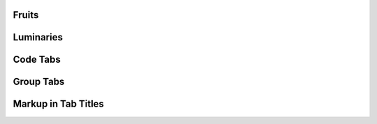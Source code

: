 Fruits
========================================

.. tabs::

   .. tab:: Apples

      Apples are green, or sometimes red.

   .. tab:: Pears

      Pears are green.

   .. tab:: Oranges

      Oranges are orange.

Luminaries
========================================

.. tabs::

   .. tab:: The Sun

      The sun is a star.

   .. tab:: The Moon

      The moon is not a star.

Code Tabs
========================================

.. tabs::

   .. code-tab:: c

         C Main Function

   .. code-tab:: c++

         C++ Main Function

   .. code-tab:: py

         Python Main Function

   .. code-tab:: java

         Java Main Function

   .. code-tab:: julia

         Julia Main Function

   .. code-tab:: fortran

         Fortran Main Function

.. tabs::

   .. code-tab:: c

         int main(const int argc, const char **argv) {
           return 0;
         }

   .. code-tab:: c++

         int main(const int argc, const char **argv) {
           return 0;
         }

   .. code-tab:: py

         def main():
             return

   .. code-tab:: java

         class Main {
             public static void main(String[] args) {
             }
         }

   .. code-tab:: julia

         function main()
         end

   .. code-tab:: fortran

         PROGRAM main
         END PROGRAM main

Group Tabs
========================================

.. tabs::

   .. group-tab:: Linux

      Linux Line 1

   .. group-tab:: Mac OSX

      Mac OSX Line 1

   .. group-tab:: Windows

      Windows Line 1

.. tabs::

   .. group-tab:: Linux

      Linux Line 2

   .. group-tab:: Mac OSX

      Mac OSX Line 2

   .. group-tab:: Windows

      Windows Line 2

Markup in Tab Titles
========================================

.. tabs::

   .. tab:: **bold** text

      **bold** text

   .. tab:: *italic* text

      *italic* text

.. tabs::

   .. group-tab:: **bold** text

      **bold** text

   .. group-tab:: *italic* text

      *italic* text

.. tabs::

   .. group-tab:: **bold** text

      **bold** text

   .. group-tab:: *italic* text

      *italic* text
